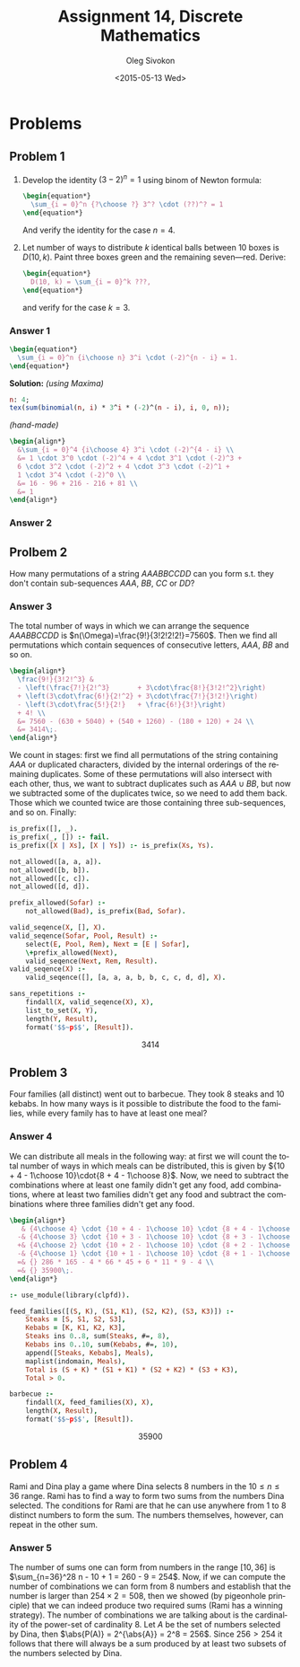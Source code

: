 # -*- fill-column: 80; org-confirm-babel-evaluate: nil -*-

#+TITLE:     Assignment 14, Discrete Mathematics
#+AUTHOR:    Oleg Sivokon
#+EMAIL:     olegsivokon@gmail.com
#+DATE:      <2015-05-13 Wed>
#+DESCRIPTION: Second assignment in the course Discrete Mathematics
#+KEYWORDS: Discrete Mathematics, Assignment, Relations
#+LANGUAGE: en
#+LaTeX_CLASS: article
#+LATEX_HEADER: \usepackage[usenames,dvipsnames]{color}
#+LATEX_HEADER: \usepackage{commath}
#+LATEX_HEADER: \usepackage{tikz}
#+LATEX_HEADER: \usetikzlibrary{shapes,backgrounds}
#+LATEX_HEADER: \usepackage{marginnote}
#+LATEX_HEADER: \usepackage{listings}
#+LATEX_HEADER: \usepackage{color}
#+LATEX_HEADER: \usepackage{enumerate}
#+LATEX_HEADER: \hypersetup{urlcolor=blue}
#+LATEX_HEADER: \hypersetup{colorlinks,urlcolor=blue}
#+LATEX_HEADER: \setlength{\parskip}{16pt plus 2pt minus 2pt}
#+LATEX_HEADER: \renewcommand{\arraystretch}{1.6}

#+BEGIN_SRC emacs-lisp :exports none
  (setq org-latex-pdf-process
          '("latexmk -pdflatex='pdflatex -shell-escape -interaction nonstopmode' -pdf -f %f")
          org-latex-listings t
          org-src-fontify-natively t
          org-latex-custom-lang-environments '((maxima "maxima"))
          org-listings-escape-inside '("(*@" . "@*)")
          org-babel-latex-htlatex "htlatex")
  (defmacro by-backend (&rest body)
      `(cl-case (when (boundp 'backend) (org-export-backend-name backend))
         ,@body))
#+END_SRC

#+RESULTS:
: by-backend

#+BEGIN_LATEX
\definecolor{codebg}{rgb}{0.96,0.99,0.8}
\definecolor{codestr}{rgb}{0.46,0.09,0.2}
\lstset{%
  backgroundcolor=\color{codebg},
  basicstyle=\ttfamily\scriptsize,
  breakatwhitespace=false,
  breaklines=false,
  captionpos=b,
  framexleftmargin=10pt,
  xleftmargin=10pt,
  framerule=0pt,
  frame=tb,
  keepspaces=true,
  keywordstyle=\color{blue},
  showspaces=false,
  showstringspaces=false,
  showtabs=false,
  stringstyle=\color{codestr},
  tabsize=2
}
\lstnewenvironment{maxima}{%
  \lstset{%
    backgroundcolor=\color{codebg},
    escapeinside={(*@}{@*)},
    aboveskip=20pt,
    captionpos=b,
    label=,
    caption=,
    showstringspaces=false,
    frame=single,
    framerule=0pt,
    basicstyle=\ttfamily\scriptsize,
    columns=fixed}}{}
}
\makeatletter
\newcommand{\verbatimfont}[1]{\renewcommand{\verbatim@font}{\ttfamily#1}}
\makeatother
\verbatimfont{\small}%
\clearpage
#+END_LATEX

* Problems

** Problem 1
   1. Develop the identity $(3 - 2)^n = 1$ using binom of Newton formula:
      #+HEADER: :exports results
      #+HEADER: :results (by-backend (pdf "latex") (t "raw"))
      #+BEGIN_SRC latex
        \begin{equation*}
          \sum_{i = 0}^n {?\choose ?} 3^? \cdot (??)^? = 1
        \end{equation*}
      #+END_SRC
      And verify the identity for the case $n = 4$.
   2. Let number of ways to distribute $k$ identical balls between 10
      boxes is $D(10, k)$.  Paint three boxes green and the remaining
      seven---red.  Derive:
      #+HEADER: :exports results
      #+HEADER: :results (by-backend (pdf "latex") (t "raw"))
      #+BEGIN_SRC latex
        \begin{equation*}
          D(10, k) = \sum_{i = 0}^k ???,
        \end{equation*}
      #+END_SRC
      and verify for the case $k = 3$.

*** Answer 1
    #+HEADER: :exports results
    #+HEADER: :results (by-backend (pdf "latex") (t "raw"))
    #+BEGIN_SRC latex
      \begin{equation*}
        \sum_{i = 0}^n {i\choose n} 3^i \cdot (-2)^{n - i} = 1.
      \end{equation*}
    #+END_SRC
    *Solution:* /(using Maxima)/
    #+NAME: prob3
    #+HEADER: :exports both
    #+BEGIN_SRC maxima :results output raw
      n: 4;
      tex(sum(binomial(n, i) * 3^i * (-2)^(n - i), i, 0, n));
    #+END_SRC

    /(hand-made)/
    #+HEADER: :exports results
    #+HEADER: :results (by-backend (pdf "latex") (t "raw"))
    #+BEGIN_SRC latex
      \begin{align*}
        &\sum_{i = 0}^4 {i\choose 4} 3^i \cdot (-2)^{4 - i} \\
        &= 1 \cdot 3^0 \cdot (-2)^4 + 4 \cdot 3^1 \cdot (-2)^3 +
        6 \cdot 3^2 \cdot (-2)^2 + 4 \cdot 3^3 \cdot (-2)^1 +
        1 \cdot 3^4 \cdot (-2)^0 \\
        &= 16 - 96 + 216 - 216 + 81 \\
        &= 1
      \end{align*}
    #+END_SRC

*** Answer 2
    

** Prolbem 2
   How many permutations of a string $AAABBCCDD$ can you form s.t. they
   don't contain sub-sequences $AAA$, $BB$, $CC$ or $DD$?
   
*** Answer 3
    The total number of ways in which we can arrange the sequence $AAABBCCDD$ is
    $n(\Omega)=\frac{9!}{3!2!2!2!}=7560$.  Then we find all permutations which
    contain sequences of consecutive letters, $AAA$, $BB$ and so on.

    #+HEADER: :exports results
    #+HEADER: :results (by-backend (pdf "latex") (t "raw"))
    #+BEGIN_SRC latex
      \begin{align*}
        \frac{9!}{3!2!^3} &
        - \left(\frac{7!}{2!^3}       + 3\cdot\frac{8!}{3!2!^2}\right)
        + \left(3\cdot\frac{6!}{2!^2} + 3\cdot\frac{7!}{3!2!}\right)
        - \left(3\cdot\frac{5!}{2!}   + \frac{6!}{3!}\right)
        + 4! \\
        &= 7560 - (630 + 5040) + (540 + 1260) - (180 + 120) + 24 \\
        &= 3414\;.
      \end{align*}
    #+END_SRC

    We count in stages: first we find all permutations of the string containing
    $AAA$ or duplicated characters, divided by the internal orderings of the
    remaining duplicates.  Some of these permutations will also intersect with
    each other, thus, we want to subtract duplicates such as $AAA \cup BB$, but
    now we subtracted some of the duplicates twice, so we need to add them back.
    Those which we counted twice are those containing three sub-sequences, and so
    on.  Finally:
    
    #+HEADER: :system swipl :exports source :results raw
    #+HEADER: :goal sans_repetitions.
    #+BEGIN_SRC prolog
      is_prefix([], _).
      is_prefix(_, []) :- fail.
      is_prefix([X | Xs], [X | Ys]) :- is_prefix(Xs, Ys).

      not_allowed([a, a, a]).
      not_allowed([b, b]).
      not_allowed([c, c]).
      not_allowed([d, d]).

      prefix_allowed(Sofar) :-
          not_allowed(Bad), is_prefix(Bad, Sofar).

      valid_seqence(X, [], X).
      valid_seqence(Sofar, Pool, Result) :-
          select(E, Pool, Rem), Next = [E | Sofar],
          \+prefix_allowed(Next),
          valid_seqence(Next, Rem, Result).
      valid_seqence(X) :-
          valid_seqence([], [a, a, a, b, b, c, c, d, d], X).

      sans_repetitions :-
          findall(X, valid_seqence(X), X),
          list_to_set(X, Y),
          length(Y, Result),
          format('$$~p$$', [Result]).
    #+END_SRC

    #+RESULTS:
    $$3414$$

** Problem 3
   Four families (all distinct) went out to barbecue.  They took 8 steaks and 10
   kebabs.  In how many ways is it possible to distribute the food to the
   families, while every family has to have at least one meal?

*** Answer 4
    We can distribute all meals in the following way: at first we will count
    the total number of ways in which meals can be distributed, this is given by
    ${10 + 4 - 1\choose 10}\cdot{8 + 4 - 1\choose 8}$.  Now, we need to subtract
    the combinations where at least one family didn't get any food, add combinations,
    where at least two families didn't get any food and subtract the combinations
    where three families didn't get any food.
    #+HEADER: :exports results
    #+HEADER: :results (by-backend (pdf "latex") (t "raw"))
    #+BEGIN_SRC latex
      \begin{align*}
         & {4\choose 4} \cdot {10 + 4 - 1\choose 10} \cdot {8 + 4 - 1\choose 8} \\
        -& {4\choose 3} \cdot {10 + 3 - 1\choose 10} \cdot {8 + 3 - 1\choose 8} \\
        +& {4\choose 2} \cdot {10 + 2 - 1\choose 10} \cdot {8 + 2 - 1\choose 8} \\
        -& {4\choose 1} \cdot {10 + 1 - 1\choose 10} \cdot {8 + 1 - 1\choose 8} \\
        =& {} 286 * 165 - 4 * 66 * 45 + 6 * 11 * 9 - 4 \\
        =& {} 35900\;.
      \end{align*}
    #+END_SRC

    #+HEADER: :system swipl :exports source :results raw
    #+HEADER: :goal barbecue.
    #+BEGIN_SRC prolog
      :- use_module(library(clpfd)).

      feed_families([(S, K), (S1, K1), (S2, K2), (S3, K3)]) :-
          Steaks = [S, S1, S2, S3],
          Kebabs = [K, K1, K2, K3],
          Steaks ins 0..8, sum(Steaks, #=, 8),
          Kebabs ins 0..10, sum(Kebabs, #=, 10),
          append([Steaks, Kebabs], Meals),
          maplist(indomain, Meals),
          Total is (S + K) * (S1 + K1) * (S2 + K2) * (S3 + K3),
          Total > 0.

      barbecue :-
          findall(X, feed_families(X), X),
          length(X, Result),
          format('$$~p$$', [Result]).
    #+END_SRC

    #+RESULTS:
    $$35900$$

** Problem 4
   Rami and Dina play a game where Dina selects 8 numbers in the $10 \leq n \leq
   36$ range.  Rami has to find a way to form two sums from the numbers Dina
   selected.  The conditions for Rami are that he can use anywhere from 1 to
   8 distinct numbers to form the sum.  The numbers themselves, however, can
   repeat in the other sum.

*** Answer 5
    The number of sums one can form from numbers in the range $[10, 36]$ is
    $\sum_{n=36}^28 n - 10 + 1 = 260 - 9 = 254$.  Now, if we can compute the
    number of combinations we can form from 8 numbers and establish that the
    number is larger than $254 \times 2 = 508$, then we showed (by pigeonhole
    principle) that we can indeed produce two required sums (Rami has a winning
    strategy).  The number of combinations we are talking about is the
    cardinality of the power-set of cardinality 8.  Let $A$ be the set of
    numbers selected by Dina, then $\abs{P(A)} = 2^{\abs{A}} = 2^8 = 256$.
    Since $256 > 254$ it follows that there will always be a sum produced by
    at least two subsets of the numbers selected by Dina.
